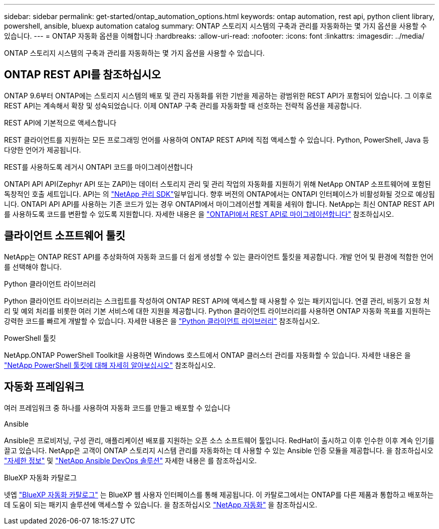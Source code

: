 ---
sidebar: sidebar 
permalink: get-started/ontap_automation_options.html 
keywords: ontap automation, rest api, python client library, powershell, ansible, bluexp automation catalog 
summary: ONTAP 스토리지 시스템의 구축과 관리를 자동화하는 몇 가지 옵션을 사용할 수 있습니다. 
---
= ONTAP 자동화 옵션을 이해합니다
:hardbreaks:
:allow-uri-read: 
:nofooter: 
:icons: font
:linkattrs: 
:imagesdir: ../media/


[role="lead"]
ONTAP 스토리지 시스템의 구축과 관리를 자동화하는 몇 가지 옵션을 사용할 수 있습니다.



== ONTAP REST API를 참조하십시오

ONTAP 9.6부터 ONTAP에는 스토리지 시스템의 배포 및 관리 자동화를 위한 기반을 제공하는 광범위한 REST API가 포함되어 있습니다. 그 이후로 REST API는 계속해서 확장 및 성숙되었습니다. 이제 ONTAP 구축 관리를 자동화할 때 선호하는 전략적 옵션을 제공합니다.

.REST API에 기본적으로 액세스합니다
REST 클라이언트를 지원하는 모든 프로그래밍 언어를 사용하여 ONTAP REST API에 직접 액세스할 수 있습니다. Python, PowerShell, Java 등 다양한 언어가 제공됩니다.

.REST를 사용하도록 레거시 ONTAPI 코드를 마이그레이션합니다
ONTAPI API API(Zephyr API 또는 ZAPI)는 데이터 스토리지 관리 및 관리 작업의 자동화를 지원하기 위해 NetApp ONTAP 소프트웨어에 포함된 독창적인 호출 세트입니다. API는 의 link:../sw-tools/learn-about-nmsdk.html["NetApp 관리 SDK"]일부입니다. 향후 버전의 ONTAP에서는 ONTAPI 인터페이스가 비활성화될 것으로 예상됩니다. ONTAPI API API를 사용하는 기존 코드가 있는 경우 ONTAPI에서 마이그레이션할 계획을 세워야 합니다. NetApp는 최신 ONTAP REST API를 사용하도록 코드를 변환할 수 있도록 지원합니다. 자세한 내용은 을 link:../migrate/ontapi_disablement.html["ONTAPI에서 REST API로 마이그레이션합니다"] 참조하십시오.



== 클라이언트 소프트웨어 툴킷

NetApp는 ONTAP REST API를 추상화하여 자동화 코드를 더 쉽게 생성할 수 있는 클라이언트 툴킷을 제공합니다. 개발 언어 및 환경에 적합한 언어를 선택해야 합니다.

.Python 클라이언트 라이브러리
Python 클라이언트 라이브러리는 스크립트를 작성하여 ONTAP REST API에 액세스할 때 사용할 수 있는 패키지입니다. 연결 관리, 비동기 요청 처리 및 예외 처리를 비롯한 여러 기본 서비스에 대한 지원을 제공합니다. Python 클라이언트 라이브러리를 사용하면 ONTAP 자동화 목표를 지원하는 강력한 코드를 빠르게 개발할 수 있습니다. 자세한 내용은 을 link:../python/learn-about-pcl.html["Python 클라이언트 라이브러리"] 참조하십시오.

.PowerShell 툴킷
NetApp.ONTAP PowerShell Toolkit을 사용하면 Windows 호스트에서 ONTAP 클러스터 관리를 자동화할 수 있습니다. 자세한 내용은 을 link:../pstk/learn-about-pstk.html["NetApp PowerShell 툴킷에 대해 자세히 알아보십시오"] 참조하십시오.



== 자동화 프레임워크

여러 프레임워크 중 하나를 사용하여 자동화 코드를 만들고 배포할 수 있습니다

.Ansible
Ansible은 프로비저닝, 구성 관리, 애플리케이션 배포를 지원하는 오픈 소스 소프트웨어 툴입니다. RedHat이 출시하고 이후 인수한 이후 계속 인기를 끌고 있습니다. NetApp은 고객이 ONTAP 스토리지 시스템 관리를 자동화하는 데 사용할 수 있는 Ansible 인증 모듈을 제공합니다. 을 참조하십시오 link:../additional/learn_more.html["자세한 정보"] 및 https://www.netapp.com/devops-solutions/ansible/["NetApp Ansible DevOps 솔루션"^] 자세한 내용은 를 참조하십시오.

.BlueXP 자동화 카탈로그
넷엡 https://console.bluexp.netapp.com/automationCatalog/["BlueXP 자동화 카탈로그"^] 는 BlueXP 웹 사용자 인터페이스를 통해 제공됩니다. 이 카탈로그에서는 ONTAP를 다른 제품과 통합하고 배포하는 데 도움이 되는 패키지 솔루션에 액세스할 수 있습니다. 을 참조하십시오 https://docs.netapp.com/us-en/netapp-automation/["NetApp 자동화"^] 을 참조하십시오.
